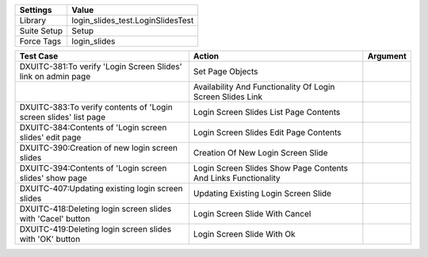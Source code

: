 ================= ==================================================
  Settings                           Value
================= ==================================================
  Library            login_slides_test.LoginSlidesTest
  Suite Setup        Setup
  Force Tags         login_slides
================= ==================================================

==================================================================================================== ================================================================= =============
 Test Case                                                                                            Action                                                            Argument
==================================================================================================== ================================================================= =============
DXUITC-381:To verify 'Login Screen Slides' link on admin page                                         Set Page Objects
\                                                                                                     Availability And Functionality Of Login Screen Slides Link
DXUITC-383:To verify contents of 'Login screen slides' list page                                      Login Screen Slides List Page Contents
DXUITC-384:Contents of 'Login screen slides' edit page                                                Login Screen Slides Edit Page Contents
DXUITC-390:Creation of new login screen slides                                                        Creation Of New Login Screen Slide
DXUITC-394:Contents of 'Login screen slides' show page                                                Login Screen Slides Show Page Contents And Links Functionality
DXUITC-407:Updating existing login screen slides                                                      Updating Existing Login Screen Slide
DXUITC-418:Deleting login screen slides with 'Cacel' button                                           Login Screen Slide With Cancel
DXUITC-419:Deleting login screen slides with 'OK' button                                              Login Screen Slide With Ok
==================================================================================================== ================================================================= =============
